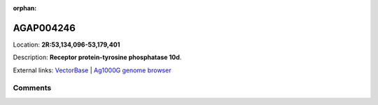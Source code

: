 :orphan:



AGAP004246
==========

Location: **2R:53,134,096-53,179,401**



Description: **Receptor protein-tyrosine phosphatase 10d**.

External links:
`VectorBase <https://www.vectorbase.org/Anopheles_gambiae/Gene/Summary?g=AGAP004246>`_ |
`Ag1000G genome browser <https://www.malariagen.net/apps/ag1000g/phase1-AR3/index.html?genome_region=2R:53134096-53179401#genomebrowser>`_





Comments
--------


.. raw:: html

    <div id="disqus_thread"></div>
    <script>
    
    var disqus_config = function () {
        this.page.identifier = '/gene/AGAP004246';
    };
    
    (function() { // DON'T EDIT BELOW THIS LINE
    var d = document, s = d.createElement('script');
    s.src = 'https://agam-selection-atlas.disqus.com/embed.js';
    s.setAttribute('data-timestamp', +new Date());
    (d.head || d.body).appendChild(s);
    })();
    </script>
    <noscript>Please enable JavaScript to view the <a href="https://disqus.com/?ref_noscript">comments.</a></noscript>


